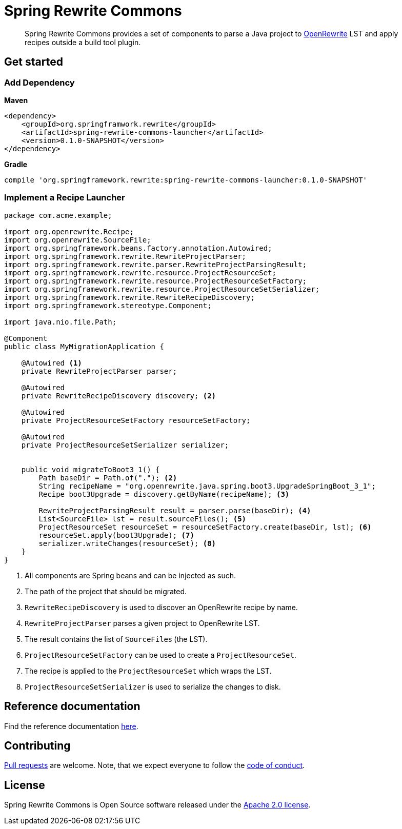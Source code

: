 = Spring Rewrite Commons
:partials_dir: spring-rewrite-commons-docs/src/main/antora/modules/ROOT/pages/partials
:project-version: 0.1.0-SNAPSHOT
:projectVersion: {project-version}
:docs: https://docs.spring.io/spring-rewrite-commons/docs/current-SNAPSHOT/reference/html/

[quote]
____
Spring Rewrite Commons provides a set of components to parse a Java project to https://github.com/openrewrite[OpenRewrite,window=_blank] LST and apply recipes outside a build tool plugin.
____


== Get started

=== Add Dependency

**Maven**
[source,xml,indent=0,subs="verbatim,quotes,attributes",role="primary"]
----
<dependency>
    <groupId>org.springframwork.rewrite</groupId>
    <artifactId>spring-rewrite-commons-launcher</artifactId>
    <version>{project-version}</version>
</dependency>
----

**Gradle**
[source,groovy,indent=0,subs="verbatim,quotes,attributes",role="secondary"s]
----
compile 'org.springframework.rewrite:spring-rewrite-commons-launcher:{projectVersion}'
----


=== Implement a Recipe Launcher

[source,java]
....
package com.acme.example;

import org.openrewrite.Recipe;
import org.openrewrite.SourceFile;
import org.springframework.beans.factory.annotation.Autowired;
import org.springframework.rewrite.RewriteProjectParser;
import org.springframework.rewrite.parser.RewriteProjectParsingResult;
import org.springframework.rewrite.resource.ProjectResourceSet;
import org.springframework.rewrite.resource.ProjectResourceSetFactory;
import org.springframework.rewrite.resource.ProjectResourceSetSerializer;
import org.springframework.rewrite.RewriteRecipeDiscovery;
import org.springframework.stereotype.Component;

import java.nio.file.Path;

@Component
public class MyMigrationApplication {

    @Autowired <1>
    private RewriteProjectParser parser;

    @Autowired
    private RewriteRecipeDiscovery discovery; <2>

    @Autowired
    private ProjectResourceSetFactory resourceSetFactory;

    @Autowired
    private ProjectResourceSetSerializer serializer;


    public void migrateToBoot3_1() {
        Path baseDir = Path.of("."); <2>
        String recipeName = "org.openrewrite.java.spring.boot3.UpgradeSpringBoot_3_1";
        Recipe boot3Upgrade = discovery.getByName(recipeName); <3>

        RewriteProjectParsingResult result = parser.parse(baseDir); <4>
        List<SourceFile> lst = result.sourceFiles(); <5>
        ProjectResourceSet resourceSet = resourceSetFactory.create(baseDir, lst); <6>
        resourceSet.apply(boot3Upgrade); <7>
        serializer.writeChanges(resourceSet); <8>
    }
}
....
<1> All components are Spring beans and can be injected as such.
<2> The path of the project that should be migrated.
<3> `RewriteRecipeDiscovery` is used to discover an OpenRewrite recipe by name.
<4> `RewriteProjectParser` parses a given project to OpenRewrite LST.
<5> The result contains the list of ``SourceFile``s (the LST).
<6> `ProjectResourceSetFactory` can be used to create a `ProjectResourceSet`.
<7> The recipe is applied to the `ProjectResourceSet` which wraps the LST.
<8> `ProjectResourceSetSerializer` is used to serialize the changes to disk.


== Reference documentation

Find the reference documentation link:{docs}[here].

== Contributing

https://help.github.com/articles/creating-a-pull-request[Pull requests] are welcome. Note, that we expect everyone to follow the https://github.com/spring-projects/.github/blob/main/CODE_OF_CONDUCT.md[code of conduct].

== License
Spring Rewrite Commons is Open Source software released under the
https://www.apache.org/licenses/LICENSE-2.0.html[Apache 2.0 license].
